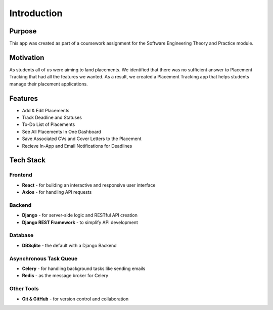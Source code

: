 Introduction
=========================

Purpose
----------
This app was created as part of a coursework assignment for the Software Engineering Theory and Practice module.

Motivation
----------
As students all of us were aiming to land placements. We identified that there was no sufficient answer to Placement Tracking that had all the features we wanted. As a result, we created a Placement Tracking app that helps students manage their placement applications.

Features
-----------
- Add & Edit Placements
- Track Deadline and Statuses
- To-Do List of Placements
- See All Placements In One Dashboard
- Save Associated CVs and Cover Letters to the Placement
- Recieve In-App and Email Notifications for Deadlines

Tech Stack
------------

Frontend
~~~~~~~~
- **React** - for building an interactive and responsive user interface
- **Axios** - for handling API requests

Backend
~~~~~~~~
- **Django** - for server-side logic and RESTful API creation
- **Django REST Framework** - to simplify API development

Database
~~~~~~~~~
- **DBSqlite** - the default with a Django Backend

Asynchronous Task Queue
~~~~~~~~~~~~~~~~~~~~~~~~~
- **Celery** - for handling background tasks like sending emails
- **Redis** - as the message broker for Celery

Other Tools
~~~~~~~~~~~~
- **Git & GitHub** - for version control and collaboration